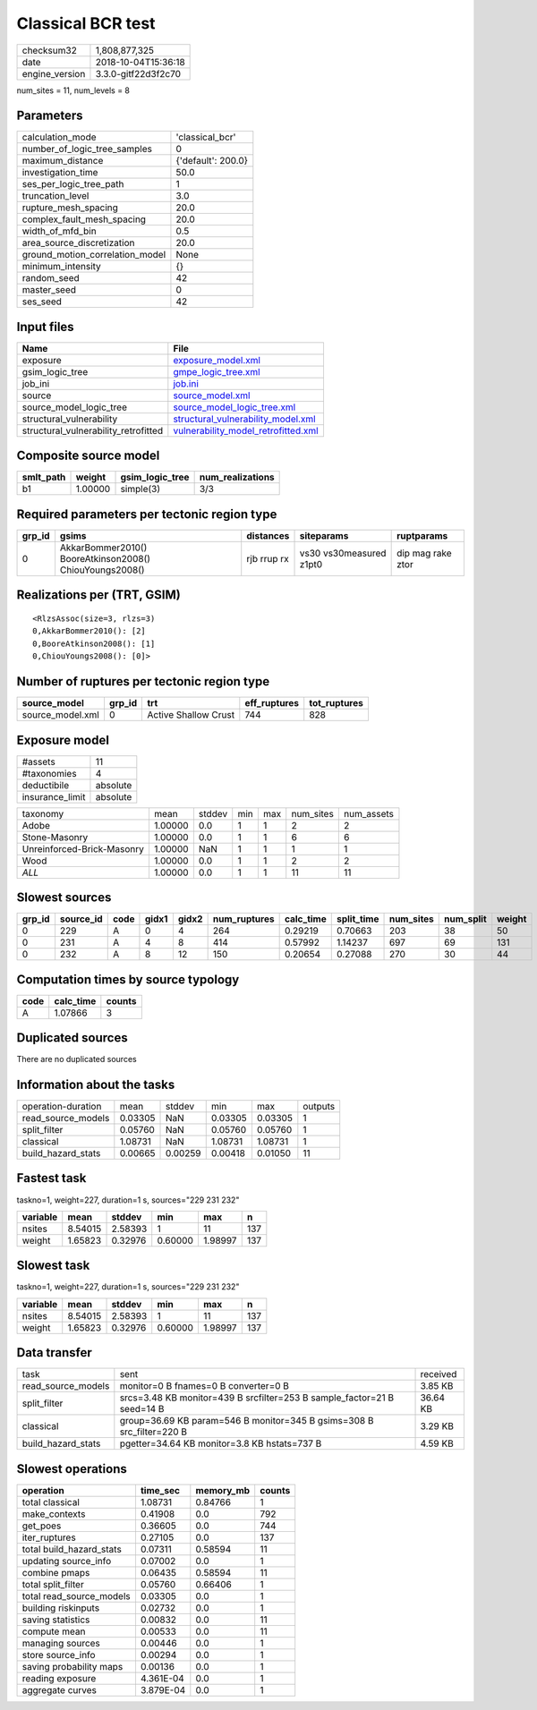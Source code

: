 Classical BCR test
==================

============== ===================
checksum32     1,808,877,325      
date           2018-10-04T15:36:18
engine_version 3.3.0-gitf22d3f2c70
============== ===================

num_sites = 11, num_levels = 8

Parameters
----------
=============================== ==================
calculation_mode                'classical_bcr'   
number_of_logic_tree_samples    0                 
maximum_distance                {'default': 200.0}
investigation_time              50.0              
ses_per_logic_tree_path         1                 
truncation_level                3.0               
rupture_mesh_spacing            20.0              
complex_fault_mesh_spacing      20.0              
width_of_mfd_bin                0.5               
area_source_discretization      20.0              
ground_motion_correlation_model None              
minimum_intensity               {}                
random_seed                     42                
master_seed                     0                 
ses_seed                        42                
=============================== ==================

Input files
-----------
==================================== ============================================================================
Name                                 File                                                                        
==================================== ============================================================================
exposure                             `exposure_model.xml <exposure_model.xml>`_                                  
gsim_logic_tree                      `gmpe_logic_tree.xml <gmpe_logic_tree.xml>`_                                
job_ini                              `job.ini <job.ini>`_                                                        
source                               `source_model.xml <source_model.xml>`_                                      
source_model_logic_tree              `source_model_logic_tree.xml <source_model_logic_tree.xml>`_                
structural_vulnerability             `structural_vulnerability_model.xml <structural_vulnerability_model.xml>`_  
structural_vulnerability_retrofitted `vulnerability_model_retrofitted.xml <vulnerability_model_retrofitted.xml>`_
==================================== ============================================================================

Composite source model
----------------------
========= ======= =============== ================
smlt_path weight  gsim_logic_tree num_realizations
========= ======= =============== ================
b1        1.00000 simple(3)       3/3             
========= ======= =============== ================

Required parameters per tectonic region type
--------------------------------------------
====== ======================================================= =========== ======================= =================
grp_id gsims                                                   distances   siteparams              ruptparams       
====== ======================================================= =========== ======================= =================
0      AkkarBommer2010() BooreAtkinson2008() ChiouYoungs2008() rjb rrup rx vs30 vs30measured z1pt0 dip mag rake ztor
====== ======================================================= =========== ======================= =================

Realizations per (TRT, GSIM)
----------------------------

::

  <RlzsAssoc(size=3, rlzs=3)
  0,AkkarBommer2010(): [2]
  0,BooreAtkinson2008(): [1]
  0,ChiouYoungs2008(): [0]>

Number of ruptures per tectonic region type
-------------------------------------------
================ ====== ==================== ============ ============
source_model     grp_id trt                  eff_ruptures tot_ruptures
================ ====== ==================== ============ ============
source_model.xml 0      Active Shallow Crust 744          828         
================ ====== ==================== ============ ============

Exposure model
--------------
=============== ========
#assets         11      
#taxonomies     4       
deductibile     absolute
insurance_limit absolute
=============== ========

========================== ======= ====== === === ========= ==========
taxonomy                   mean    stddev min max num_sites num_assets
Adobe                      1.00000 0.0    1   1   2         2         
Stone-Masonry              1.00000 0.0    1   1   6         6         
Unreinforced-Brick-Masonry 1.00000 NaN    1   1   1         1         
Wood                       1.00000 0.0    1   1   2         2         
*ALL*                      1.00000 0.0    1   1   11        11        
========================== ======= ====== === === ========= ==========

Slowest sources
---------------
====== ========= ==== ===== ===== ============ ========= ========== ========= ========= ======
grp_id source_id code gidx1 gidx2 num_ruptures calc_time split_time num_sites num_split weight
====== ========= ==== ===== ===== ============ ========= ========== ========= ========= ======
0      229       A    0     4     264          0.29219   0.70663    203       38        50    
0      231       A    4     8     414          0.57992   1.14237    697       69        131   
0      232       A    8     12    150          0.20654   0.27088    270       30        44    
====== ========= ==== ===== ===== ============ ========= ========== ========= ========= ======

Computation times by source typology
------------------------------------
==== ========= ======
code calc_time counts
==== ========= ======
A    1.07866   3     
==== ========= ======

Duplicated sources
------------------
There are no duplicated sources

Information about the tasks
---------------------------
================== ======= ======= ======= ======= =======
operation-duration mean    stddev  min     max     outputs
read_source_models 0.03305 NaN     0.03305 0.03305 1      
split_filter       0.05760 NaN     0.05760 0.05760 1      
classical          1.08731 NaN     1.08731 1.08731 1      
build_hazard_stats 0.00665 0.00259 0.00418 0.01050 11     
================== ======= ======= ======= ======= =======

Fastest task
------------
taskno=1, weight=227, duration=1 s, sources="229 231 232"

======== ======= ======= ======= ======= ===
variable mean    stddev  min     max     n  
======== ======= ======= ======= ======= ===
nsites   8.54015 2.58393 1       11      137
weight   1.65823 0.32976 0.60000 1.98997 137
======== ======= ======= ======= ======= ===

Slowest task
------------
taskno=1, weight=227, duration=1 s, sources="229 231 232"

======== ======= ======= ======= ======= ===
variable mean    stddev  min     max     n  
======== ======= ======= ======= ======= ===
nsites   8.54015 2.58393 1       11      137
weight   1.65823 0.32976 0.60000 1.98997 137
======== ======= ======= ======= ======= ===

Data transfer
-------------
================== ======================================================================= ========
task               sent                                                                    received
read_source_models monitor=0 B fnames=0 B converter=0 B                                    3.85 KB 
split_filter       srcs=3.48 KB monitor=439 B srcfilter=253 B sample_factor=21 B seed=14 B 36.64 KB
classical          group=36.69 KB param=546 B monitor=345 B gsims=308 B src_filter=220 B   3.29 KB 
build_hazard_stats pgetter=34.64 KB monitor=3.8 KB hstats=737 B                            4.59 KB 
================== ======================================================================= ========

Slowest operations
------------------
======================== ========= ========= ======
operation                time_sec  memory_mb counts
======================== ========= ========= ======
total classical          1.08731   0.84766   1     
make_contexts            0.41908   0.0       792   
get_poes                 0.36605   0.0       744   
iter_ruptures            0.27105   0.0       137   
total build_hazard_stats 0.07311   0.58594   11    
updating source_info     0.07002   0.0       1     
combine pmaps            0.06435   0.58594   11    
total split_filter       0.05760   0.66406   1     
total read_source_models 0.03305   0.0       1     
building riskinputs      0.02732   0.0       1     
saving statistics        0.00832   0.0       11    
compute mean             0.00533   0.0       11    
managing sources         0.00446   0.0       1     
store source_info        0.00294   0.0       1     
saving probability maps  0.00136   0.0       1     
reading exposure         4.361E-04 0.0       1     
aggregate curves         3.879E-04 0.0       1     
======================== ========= ========= ======